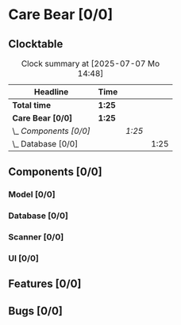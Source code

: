 # -*- mode: org; fill-column: 78; -*-
# Time-stamp: <2025-07-07 14:48:30 krylon>
#+TAGS: internals(i) ui(u) bug(b) feature(f)
#+TAGS: database(d) design(e), meditation(m)
#+TAGS: optimize(o) refactor(r) cleanup(c)
#+TODO: TODO(t)  RESEARCH(r) IMPLEMENT(i) TEST(e) | DONE(d) FAILED(f) CANCELLED(c)
#+TODO: MEDITATE(m) PLANNING(p) | SUSPENDED(s)
#+PRIORITIES: A G D

* Care Bear [0/0]
  :PROPERTIES:
  :COOKIE_DATA: todo recursive
  :VISIBILITY: children
  :END:
** Clocktable
   #+BEGIN: clocktable :scope file :maxlevel 255 :emphasize t
   #+CAPTION: Clock summary at [2025-07-07 Mo 14:48]
   | Headline               | Time   |        |      |
   |------------------------+--------+--------+------|
   | *Total time*           | *1:25* |        |      |
   |------------------------+--------+--------+------|
   | *Care Bear [0/0]*      | *1:25* |        |      |
   | \_  /Components [0/0]/ |        | /1:25/ |      |
   | \_    Database [0/0]   |        |        | 1:25 |
   #+END:
** Components [0/0]
*** Model [0/0]
    :PROPERTIES:
    :COOKIE_DATA: todo recursive
    :VISIBILITY: children
    :END:
*** Database [0/0]
    :PROPERTIES:
    :COOKIE_DATA: todo recursive
    :VISIBILITY: children
    :END:
    :LOGBOOK:
    CLOCK: [2025-07-07 Mo 14:40]--[2025-07-07 Mo 14:48] =>  0:08
    CLOCK: [2025-07-05 Sa 14:48]--[2025-07-05 Sa 15:44] =>  0:56
    CLOCK: [2025-07-04 Fr 14:54]--[2025-07-04 Fr 15:15] =>  0:21
    :END:
*** Scanner [0/0]
    :PROPERTIES:
    :COOKIE_DATA: todo recursive
    :VISIBILITY: children
    :END:
*** UI [0/0]
    :PROPERTIES:
    :COOKIE_DATA: todo recursive
    :VISIBILITY: children
    :END:
** Features [0/0]
** Bugs [0/0]
